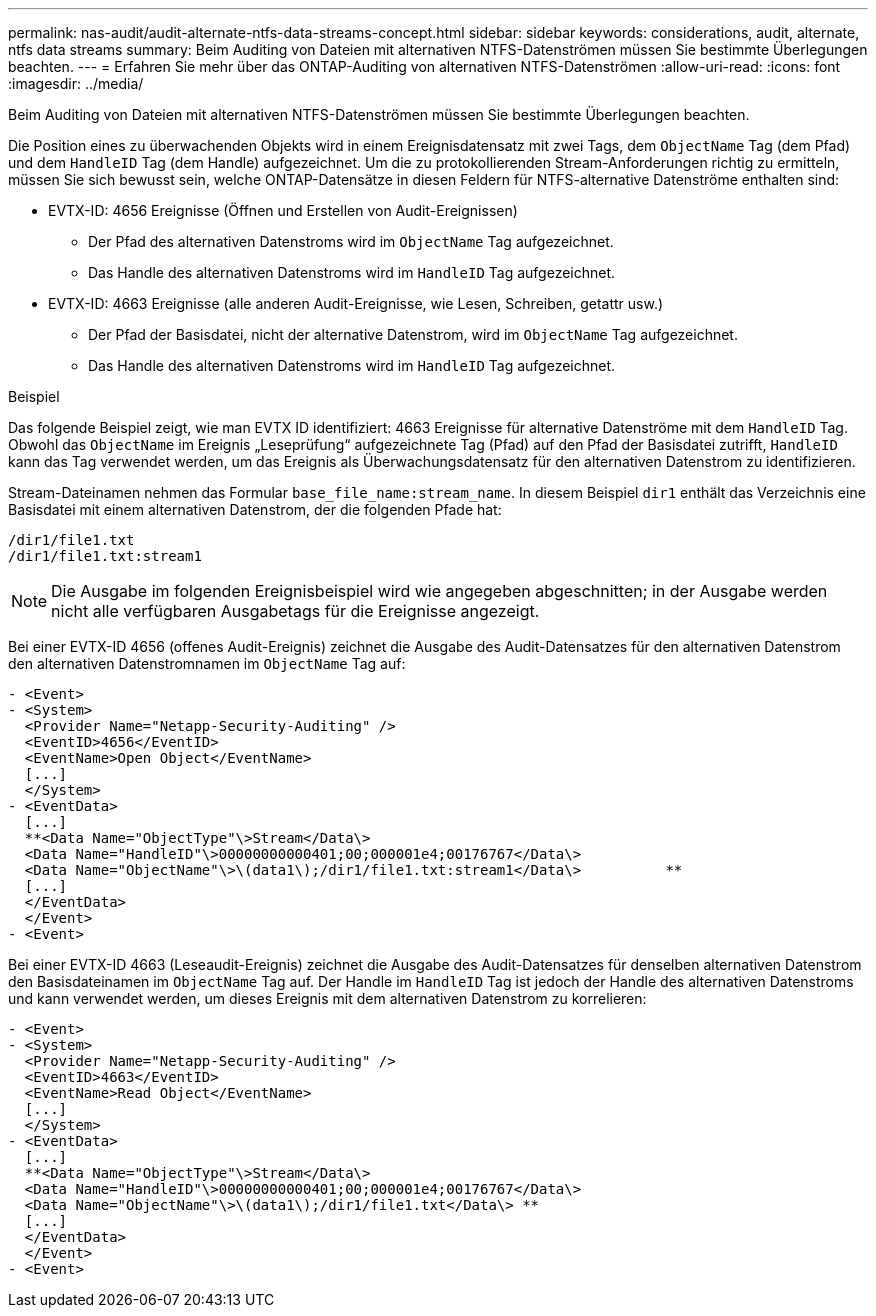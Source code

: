 ---
permalink: nas-audit/audit-alternate-ntfs-data-streams-concept.html 
sidebar: sidebar 
keywords: considerations, audit, alternate, ntfs data streams 
summary: Beim Auditing von Dateien mit alternativen NTFS-Datenströmen müssen Sie bestimmte Überlegungen beachten. 
---
= Erfahren Sie mehr über das ONTAP-Auditing von alternativen NTFS-Datenströmen
:allow-uri-read: 
:icons: font
:imagesdir: ../media/


[role="lead"]
Beim Auditing von Dateien mit alternativen NTFS-Datenströmen müssen Sie bestimmte Überlegungen beachten.

Die Position eines zu überwachenden Objekts wird in einem Ereignisdatensatz mit zwei Tags, dem `ObjectName` Tag (dem Pfad) und dem `HandleID` Tag (dem Handle) aufgezeichnet. Um die zu protokollierenden Stream-Anforderungen richtig zu ermitteln, müssen Sie sich bewusst sein, welche ONTAP-Datensätze in diesen Feldern für NTFS-alternative Datenströme enthalten sind:

* EVTX-ID: 4656 Ereignisse (Öffnen und Erstellen von Audit-Ereignissen)
+
** Der Pfad des alternativen Datenstroms wird im `ObjectName` Tag aufgezeichnet.
** Das Handle des alternativen Datenstroms wird im `HandleID` Tag aufgezeichnet.


* EVTX-ID: 4663 Ereignisse (alle anderen Audit-Ereignisse, wie Lesen, Schreiben, getattr usw.)
+
** Der Pfad der Basisdatei, nicht der alternative Datenstrom, wird im `ObjectName` Tag aufgezeichnet.
** Das Handle des alternativen Datenstroms wird im `HandleID` Tag aufgezeichnet.




.Beispiel
Das folgende Beispiel zeigt, wie man EVTX ID identifiziert: 4663 Ereignisse für alternative Datenströme mit dem `HandleID` Tag. Obwohl das `ObjectName` im Ereignis „Leseprüfung“ aufgezeichnete Tag (Pfad) auf den Pfad der Basisdatei zutrifft, `HandleID` kann das Tag verwendet werden, um das Ereignis als Überwachungsdatensatz für den alternativen Datenstrom zu identifizieren.

Stream-Dateinamen nehmen das Formular `base_file_name:stream_name`. In diesem Beispiel `dir1` enthält das Verzeichnis eine Basisdatei mit einem alternativen Datenstrom, der die folgenden Pfade hat:

[listing]
----

/dir1/file1.txt
/dir1/file1.txt:stream1
----
[NOTE]
====
Die Ausgabe im folgenden Ereignisbeispiel wird wie angegeben abgeschnitten; in der Ausgabe werden nicht alle verfügbaren Ausgabetags für die Ereignisse angezeigt.

====
Bei einer EVTX-ID 4656 (offenes Audit-Ereignis) zeichnet die Ausgabe des Audit-Datensatzes für den alternativen Datenstrom den alternativen Datenstromnamen im `ObjectName` Tag auf:

[listing]
----

- <Event>
- <System>
  <Provider Name="Netapp-Security-Auditing" />
  <EventID>4656</EventID>
  <EventName>Open Object</EventName>
  [...]
  </System>
- <EventData>
  [...]
  **<Data Name="ObjectType"\>Stream</Data\>
  <Data Name="HandleID"\>00000000000401;00;000001e4;00176767</Data\>
  <Data Name="ObjectName"\>\(data1\);/dir1/file1.txt:stream1</Data\>          **
  [...]
  </EventData>
  </Event>
- <Event>
----
Bei einer EVTX-ID 4663 (Leseaudit-Ereignis) zeichnet die Ausgabe des Audit-Datensatzes für denselben alternativen Datenstrom den Basisdateinamen im `ObjectName` Tag auf. Der Handle im `HandleID` Tag ist jedoch der Handle des alternativen Datenstroms und kann verwendet werden, um dieses Ereignis mit dem alternativen Datenstrom zu korrelieren:

[listing]
----

- <Event>
- <System>
  <Provider Name="Netapp-Security-Auditing" />
  <EventID>4663</EventID>
  <EventName>Read Object</EventName>
  [...]
  </System>
- <EventData>
  [...]
  **<Data Name="ObjectType"\>Stream</Data\>
  <Data Name="HandleID"\>00000000000401;00;000001e4;00176767</Data\>
  <Data Name="ObjectName"\>\(data1\);/dir1/file1.txt</Data\> **
  [...]
  </EventData>
  </Event>
- <Event>
----